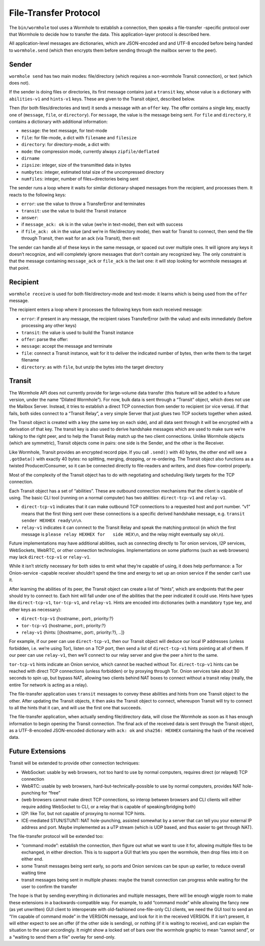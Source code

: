 File-Transfer Protocol
======================

The ``bin/wormhole`` tool uses a Wormhole to establish a connection,
then speaks a file-transfer -specific protocol over that Wormhole to
decide how to transfer the data. This application-layer protocol is
described here.

All application-level messages are dictionaries, which are JSON-encoded
and and UTF-8 encoded before being handed to ``wormhole.send`` (which
then encrypts them before sending through the mailbox server to the
peer).

Sender
------

``wormhole send`` has two main modes: file/directory (which requires a
non-wormhole Transit connection), or text (which does not).

If the sender is doing files or directories, its first message contains
just a ``transit`` key, whose value is a dictionary with
``abilities-v1`` and ``hints-v1`` keys. These are given to the Transit
object, described below.

Then (for both files/directories and text) it sends a message with an
``offer`` key. The offer contains a single key, exactly one of
(``message``, ``file``, or ``directory``). For ``message``, the value is
the message being sent. For ``file`` and ``directory``, it contains a
dictionary with additional information:

-  ``message``: the text message, for text-mode
-  ``file``: for file-mode, a dict with ``filename`` and ``filesize``
-  ``directory``: for directory-mode, a dict with:
-  ``mode``: the compression mode, currently always ``zipfile/deflated``
-  ``dirname``
-  ``zipsize``: integer, size of the transmitted data in bytes
-  ``numbytes``: integer, estimated total size of the uncompressed
   directory
-  ``numfiles``: integer, number of files+directories being sent

The sender runs a loop where it waits for similar dictionary-shaped
messages from the recipient, and processes them. It reacts to the
following keys:

-  ``error``: use the value to throw a TransferError and terminates
-  ``transit``: use the value to build the Transit instance
-  ``answer``:
-  if ``message_ack: ok`` is in the value (we’re in text-mode), then
   exit with success
-  if ``file_ack: ok`` in the value (and we’re in file/directory mode),
   then wait for Transit to connect, then send the file through Transit,
   then wait for an ack (via Transit), then exit

The sender can handle all of these keys in the same message, or spaced
out over multiple ones. It will ignore any keys it doesn’t recognize,
and will completely ignore messages that don’t contain any recognized
key. The only constraint is that the message containing ``message_ack``
or ``file_ack`` is the last one: it will stop looking for wormhole
messages at that point.

Recipient
---------

``wormhole receive`` is used for both file/directory-mode and text-mode:
it learns which is being used from the ``offer`` message.

The recipient enters a loop where it processes the following keys from
each received message:

-  ``error``: if present in any message, the recipient raises
   TransferError (with the value) and exits immediately (before
   processing any other keys)
-  ``transit``: the value is used to build the Transit instance
-  ``offer``: parse the offer:
-  ``message``: accept the message and terminate
-  ``file``: connect a Transit instance, wait for it to deliver the
   indicated number of bytes, then write them to the target filename
-  ``directory``: as with ``file``, but unzip the bytes into the target
   directory

Transit
-------

The Wormhole API does not currently provide for large-volume data
transfer (this feature will be added to a future version, under the name
“Dilated Wormhole”). For now, bulk data is sent through a “Transit”
object, which does not use the Mailbox Server. Instead, it tries to
establish a direct TCP connection from sender to recipient (or vice
versa). If that fails, both sides connect to a “Transit Relay”, a very
simple Server that just glues two TCP sockets together when asked.

The Transit object is created with a key (the same key on each side),
and all data sent through it will be encrypted with a derivation of that
key. The transit key is also used to derive handshake messages which are
used to make sure we’re talking to the right peer, and to help the
Transit Relay match up the two client connections. Unlike Wormhole
objects (which are symmetric), Transit objects come in pairs: one side
is the Sender, and the other is the Receiver.

Like Wormhole, Transit provides an encrypted record pipe. If you call
``.send()`` with 40 bytes, the other end will see a ``.gotData()`` with
exactly 40 bytes: no splitting, merging, dropping, or re-ordering. The
Transit object also functions as a twisted Producer/Consumer, so it can
be connected directly to file-readers and writers, and does flow-control
properly.

Most of the complexity of the Transit object has to do with negotiating
and scheduling likely targets for the TCP connection.

Each Transit object has a set of “abilities”. These are outbound
connection mechanisms that the client is capable of using. The basic CLI
tool (running on a normal computer) has two abilities: ``direct-tcp-v1``
and ``relay-v1``.

-  ``direct-tcp-v1`` indicates that it can make outbound TCP connections
   to a requested host and port number. “v1” means that the first thing
   sent over these connections is a specific derived handshake message,
   e.g. ``transit   sender HEXHEX ready\n\n``.
-  ``relay-v1`` indicates it can connect to the Transit Relay and speak
   the matching protocol (in which the first message is
   ``please relay HEXHEX for   side HEX\n``, and the relay might
   eventually say ``ok\n``).

Future implementations may have additional abilities, such as connecting
directly to Tor onion services, I2P services, WebSockets, WebRTC, or
other connection technologies. Implementations on some platforms (such
as web browsers) may lack ``direct-tcp-v1`` or ``relay-v1``.

While it isn’t strictly necessary for both sides to emit what they’re
capable of using, it does help performance: a Tor Onion-service -capable
receiver shouldn’t spend the time and energy to set up an onion service
if the sender can’t use it.

After learning the abilities of its peer, the Transit object can create
a list of “hints”, which are endpoints that the peer should try to
connect to. Each hint will fall under one of the abilities that the peer
indicated it could use. Hints have types like ``direct-tcp-v1``,
``tor-tcp-v1``, and ``relay-v1``. Hints are encoded into dictionaries
(with a mandatory ``type`` key, and other keys as necessary):

-  ``direct-tcp-v1`` {hostname:, port:, priority:?}
-  ``tor-tcp-v1`` {hostname:, port:, priority:?}
-  ``relay-v1`` {hints: [{hostname:, port:, priority:?}, ..]}

For example, if our peer can use ``direct-tcp-v1``, then our Transit
object will deduce our local IP addresses (unless forbidden, i.e. we’re
using Tor), listen on a TCP port, then send a list of ``direct-tcp-v1``
hints pointing at all of them. If our peer can use ``relay-v1``, then
we’ll connect to our relay server and give the peer a hint to the same.

``tor-tcp-v1`` hints indicate an Onion service, which cannot be reached
without Tor. ``direct-tcp-v1`` hints can be reached with direct TCP
connections (unless forbidden) or by proxying through Tor. Onion
services take about 30 seconds to spin up, but bypass NAT, allowing two
clients behind NAT boxes to connect without a transit relay (really, the
entire Tor network is acting as a relay).

The file-transfer application uses ``transit`` messages to convey these
abilities and hints from one Transit object to the other. After updating
the Transit objects, it then asks the Transit object to connect,
whereupon Transit will try to connect to all the hints that it can, and
will use the first one that succeeds.

The file-transfer application, when actually sending file/directory
data, will close the Wormhole as soon as it has enough information to
begin opening the Transit connection. The final ack of the received data
is sent through the Transit object, as a UTF-8-encoded JSON-encoded
dictionary with ``ack: ok`` and ``sha256: HEXHEX`` containing the hash
of the received data.

Future Extensions
-----------------

Transit will be extended to provide other connection techniques:

-  WebSocket: usable by web browsers, not too hard to use by normal
   computers, requires direct (or relayed) TCP connection
-  WebRTC: usable by web browsers, hard-but-technically-possible to use
   by normal computers, provides NAT hole-punching for “free”
-  (web browsers cannot make direct TCP connections, so interop between
   browsers and CLI clients will either require adding WebSocket to CLI,
   or a relay that is capable of speaking/bridging both)
-  I2P: like Tor, but not capable of proxying to normal TCP hints.
-  ICE-mediated STUN/STUNT: NAT hole-punching, assisted somewhat by a
   server that can tell you your external IP address and port. Maybe
   implemented as a uTP stream (which is UDP based, and thus easier to
   get through NAT).

The file-transfer protocol will be extended too:

-  “command mode”: establish the connection, *then* figure out what we
   want to use it for, allowing multiple files to be exchanged, in
   either direction. This is to support a GUI that lets you open the
   wormhole, then drop files into it on either end.
-  some Transit messages being sent early, so ports and Onion services
   can be spun up earlier, to reduce overall waiting time
-  transit messages being sent in multiple phases: maybe the transit
   connection can progress while waiting for the user to confirm the
   transfer

The hope is that by sending everything in dictionaries and multiple
messages, there will be enough wiggle room to make these extensions in a
backwards-compatible way. For example, to add “command mode” while
allowing the fancy new (as yet unwritten) GUI client to interoperate
with old-fashioned one-file-only CLI clients, we need the GUI tool to
send an “I’m capable of command mode” in the VERSION message, and look
for it in the received VERSION. If it isn’t present, it will either
expect to see an offer (if the other side is sending), or nothing (if it
is waiting to receive), and can explain the situation to the user
accordingly. It might show a locked set of bars over the wormhole
graphic to mean “cannot send”, or a “waiting to send them a file”
overlay for send-only.

